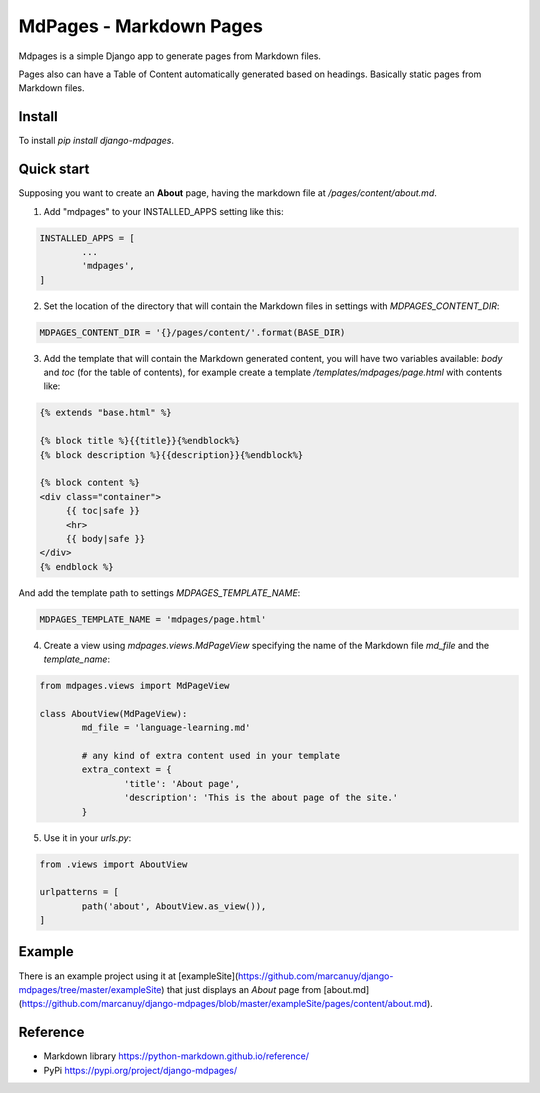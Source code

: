 MdPages - Markdown Pages
========================

Mdpages is a simple Django app to generate pages from Markdown
files.

Pages also can have a Table of Content automatically generated based
on headings. Basically static pages from Markdown files.

Install
-------

To install `pip install django-mdpages`.

Quick start
-----------

Supposing you want to create an **About** page, having the markdown
file at `/pages/content/about.md`.

1. Add "mdpages" to your INSTALLED_APPS setting like this:

.. code:: python

   INSTALLED_APPS = [
	   ...
	   'mdpages',
   ]

2. Set the location of the directory that will contain the Markdown
   files in settings with `MDPAGES_CONTENT_DIR`:

.. code:: python

   MDPAGES_CONTENT_DIR = '{}/pages/content/'.format(BASE_DIR)

3. Add the template that will contain the Markdown generated content,
   you will have two variables available: `body` and `toc` (for the
   table of contents), for example create a template
   `/templates/mdpages/page.html` with contents like:

.. code:: python

   {% extends "base.html" %}

   {% block title %}{{title}}{%endblock%}
   {% block description %}{{description}}{%endblock%}

   {% block content %}
   <div class="container">
        {{ toc|safe }}
	<hr>
	{{ body|safe }}
   </div>
   {% endblock %}

And add the template path to settings `MDPAGES_TEMPLATE_NAME`:

.. code:: python
	
   MDPAGES_TEMPLATE_NAME = 'mdpages/page.html'

4. Create a view using `mdpages.views.MdPageView` specifying
   the name of the Markdown file `md_file` and the `template_name`:

.. code:: python

   from mdpages.views import MdPageView

   class AboutView(MdPageView):
	   md_file = 'language-learning.md'

	   # any kind of extra content used in your template
	   extra_context = {
		   'title': 'About page',
		   'description': 'This is the about page of the site.'
	   }

5. Use it in your `urls.py`:

.. code:: python

   from .views import AboutView

   urlpatterns = [
	   path('about', AboutView.as_view()),	
   ]

Example
-------
There is an example project using it at
[exampleSite](https://github.com/marcanuy/django-mdpages/tree/master/exampleSite)
that just displays an *About* page from [about.md](https://github.com/marcanuy/django-mdpages/blob/master/exampleSite/pages/content/about.md).

Reference
---------

- Markdown library https://python-markdown.github.io/reference/
- PyPi https://pypi.org/project/django-mdpages/
